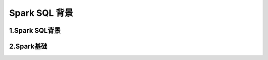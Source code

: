 .. _header-n0:

Spark SQL 背景
==============

.. _header-n3:

1.Spark SQL背景
---------------

.. _header-n4:

2.Spark基础
-----------
